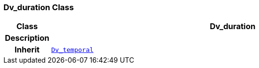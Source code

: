 === Dv_duration Class

[cols="^1,3,5"]
|===
h|*Class*
2+^h|*Dv_duration*

h|*Description*
2+a|

h|*Inherit*
2+|`<<_dv_temporal_class,Dv_temporal>>`

|===
